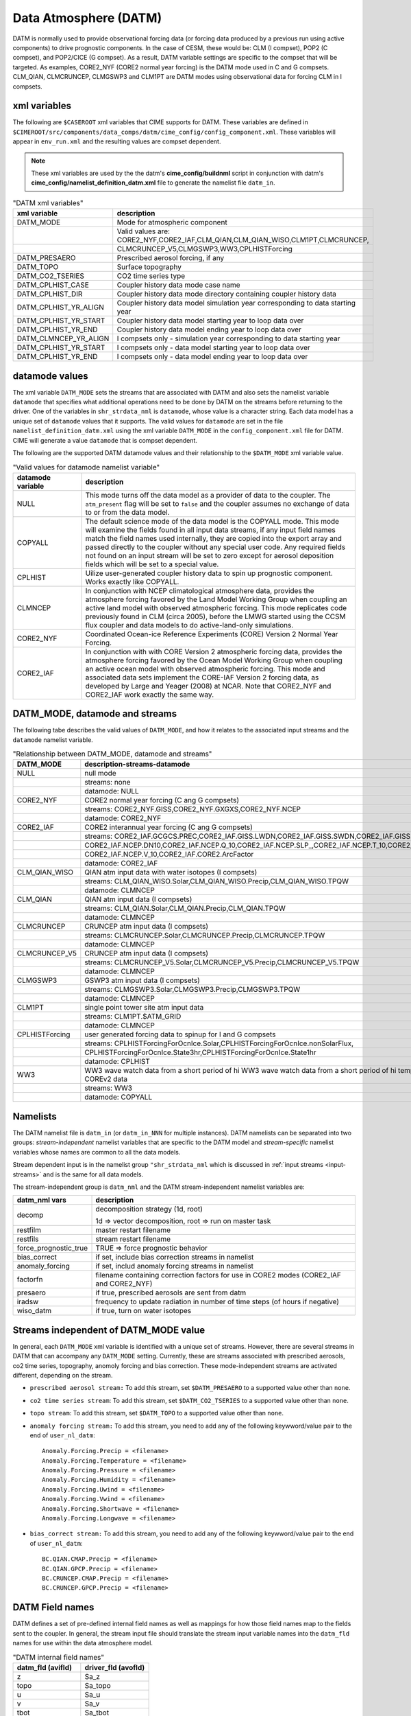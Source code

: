 .. _data-atm:

Data Atmosphere (DATM)
======================

DATM is normally used to provide observational forcing data (or forcing data produced by a previous run using active components) to drive prognostic components.
In the case of CESM, these would be: CLM (I compset), POP2 (C compset), and POP2/CICE (G compset). 
As a result, DATM variable settings are specific to the compset that will be targeted.
As examples, CORE2_NYF (CORE2 normal year forcing) is the DATM mode used in C and G compsets. 
CLM_QIAN, CLMCRUNCEP, CLMGSWP3 and CLM1PT are DATM modes using observational data for forcing CLM in I compsets.

.. _datm-xml-vars:

------------------
xml variables
------------------
The following are ``$CASEROOT`` xml variables that CIME supports for DATM.  
These variables are defined in ``$CIMEROOT/src/components/data_comps/datm/cime_config/config_component.xml``.
These variables will appear in ``env_run.xml`` and the resulting values are compset dependent.

.. note:: These xml variables are used by the the datm's **cime_config/buildnml** script in conjunction with datm's **cime_config/namelist_definition_datm.xml** file to generate the namelist file ``datm_in``.

.. csv-table:: "DATM xml variables"
   :header: "xml variable", "description"
   :widths: 20, 80

   "DATM_MODE",             "Mode for atmospheric component" 
   "",                      "Valid values are: CORE2_NYF,CORE2_IAF,CLM_QIAN,CLM_QIAN_WISO,CLM1PT,CLMCRUNCEP,"
   "",                      "CLMCRUNCEP_V5,CLMGSWP3,WW3,CPLHISTForcing"       
   "DATM_PRESAERO",         "Prescribed aerosol forcing, if any"
   "DATM_TOPO",             "Surface topography"
   "DATM_CO2_TSERIES",      "CO2 time series type"
   "DATM_CPLHIST_CASE",     "Coupler history data mode case name" 
   "DATM_CPLHIST_DIR",      "Coupler history data mode directory containing coupler history data" 
   "DATM_CPLHIST_YR_ALIGN", "Coupler history data model simulation year corresponding to data starting year" 
   "DATM_CPLHIST_YR_START", "Coupler history data model starting year to loop data over" 
   "DATM_CPLHIST_YR_END",   "Coupler history data model ending year to loop data over" 
   "DATM_CLMNCEP_YR_ALIGN", "I compsets only - simulation year corresponding to data starting year" 
   "DATM_CPLHIST_YR_START", "I compsets only - data model starting year to loop data over" 
   "DATM_CPLHIST_YR_END",   "I compsets only - data model ending year to loop data over" 

.. _datm-datamodes:

--------------------
datamode values
--------------------

The xml variable ``DATM_MODE`` sets the streams that are associated with DATM and also sets the namelist variable ``datamode`` that specifies what additional operations need to be done by DATM on the streams before returning to the driver.
One of the variables in ``shr_strdata_nml`` is ``datamode``, whose value is a character string.  Each data model has a unique set of ``datamode`` values that it supports. 
The valid values for ``datamode`` are set in the file ``namelist_definition_datm.xml`` using the xml variable ``DATM_MODE`` in the ``config_component.xml`` file for DATM. 
CIME will generate a value ``datamode`` that is compset dependent. 

The following are the supported DATM datamode values and their relationship to the ``$DATM_MODE`` xml variable value.

.. csv-table:: "Valid values for datamode namelist variable"
   :header: "datamode variable", "description"
   :widths: 20, 80

   "NULL", "This mode turns off the data model as a provider of data to the coupler. The ``atm_present`` flag will be set to ``false`` and the coupler assumes no exchange of data to or from the data model."
   "COPYALL", "The default science mode of the data model is the COPYALL mode. This mode will examine the fields found in all input data streams, if any input field names match the field names used internally, they are copied into the export array and passed directly to the coupler without any special user code.  Any required fields not found on an input stream will be set to zero except for aerosol deposition fields which will be set to a special value. " 
   "CPLHIST","Uilize user-generated coupler history data to spin up prognostic component. Works exactly like COPYALL."
   "CLMNCEP", "In conjunction with NCEP climatological atmosphere data, provides the atmosphere forcing favored by the Land Model Working Group when coupling an active land model with observed atmospheric forcing. This  mode replicates code previously found in CLM (circa 2005), before the LMWG started using the CCSM flux coupler and data models to do active-land-only simulations."
   "CORE2_NYF", "Coordinated Ocean-ice Reference Experiments (CORE) Version 2 Normal Year Forcing."
   "CORE2_IAF", "In conjunction with with CORE Version 2 atmospheric forcing data, provides the atmosphere forcing favored by the Ocean Model Working Group when coupling an active ocean model with observed atmospheric forcing. This mode and associated data sets implement the CORE-IAF Version 2 forcing data, as developed by Large and Yeager (2008) at NCAR.  Note that CORE2_NYF and CORE2_IAF work exactly the same way."

-------------------------------
DATM_MODE, datamode and streams
-------------------------------

The following tabe describes the valid values of ``DATM_MODE``, and how it relates to the associated input streams and the ``datamode`` namelist variable.

.. csv-table:: "Relationship between DATM_MODE, datamode and streams"
   :header: "DATM_MODE", "description-streams-datamode"
   :widths: 15, 85

   "NULL", "null mode"
   "", "streams: none"
   "", "datamode: NULL"
   "CORE2_NYF","CORE2 normal year forcing (C ang G compsets)"
   "", "streams: CORE2_NYF.GISS,CORE2_NYF.GXGXS,CORE2_NYF.NCEP"
   "", "datamode: CORE2_NYF"
   "CORE2_IAF","CORE2 interannual year forcing (C ang G compsets)"
   "", "streams: CORE2_IAF.GCGCS.PREC,CORE2_IAF.GISS.LWDN,CORE2_IAF.GISS.SWDN,CORE2_IAF.GISS.SWUP,"
   "", "CORE2_IAF.NCEP.DN10,CORE2_IAF.NCEP.Q_10,CORE2_IAF.NCEP.SLP_,CORE2_IAF.NCEP.T_10,CORE2_IAF.NCEP.U_10,"
   "", "CORE2_IAF.NCEP.V_10,CORE2_IAF.CORE2.ArcFactor"
   "", "datamode: CORE2_IAF"
   "CLM_QIAN_WISO","QIAN atm input data with water isotopes (I compsets)"
   "", "streams: CLM_QIAN_WISO.Solar,CLM_QIAN_WISO.Precip,CLM_QIAN_WISO.TPQW"
   "", "datamode: CLMNCEP"
   "CLM_QIAN", "QIAN atm input data (I compsets)"
   "", "streams: CLM_QIAN.Solar,CLM_QIAN.Precip,CLM_QIAN.TPQW"
   "", "datamode: CLMNCEP"
   "CLMCRUNCEP","CRUNCEP atm input data (I compsets)"
   "", "streams: CLMCRUNCEP.Solar,CLMCRUNCEP.Precip,CLMCRUNCEP.TPQW"
   "", "datamode: CLMNCEP"
   "CLMCRUNCEP_V5","CRUNCEP atm input data (I compsets)"
   "","streams: CLMCRUNCEP_V5.Solar,CLMCRUNCEP_V5.Precip,CLMCRUNCEP_V5.TPQW"
   "","datamode: CLMNCEP"
   "CLMGSWP3","GSWP3 atm input data (I compsets)"
   "","streams: CLMGSWP3.Solar,CLMGSWP3.Precip,CLMGSWP3.TPQW"
   "","datamode: CLMNCEP"
   "CLM1PT", "single point tower site atm input data"
   "","streams: CLM1PT.$ATM_GRID"
   "","datamode: CLMNCEP"
   "CPLHISTForcing","user generated forcing data to spinup for I and G compsets"
   "","streams: CPLHISTForcingForOcnIce.Solar,CPLHISTForcingForOcnIce.nonSolarFlux,"
   "","CPLHISTForcingForOcnIce.State3hr,CPLHISTForcingForOcnIce.State1hr"
   "","datamode: CPLHIST"
   "WW3","WW3 wave watch data from a short period of hi WW3 wave watch data from a short period of hi temporal frequency COREv2 data"
   "","streams: WW3"
   "","datamode: COPYALL"

--------------
Namelists
--------------

The DATM namelist file is ``datm_in`` (or ``datm_in_NNN`` for multiple instances). DATM namelists can be separated into two groups: *stream-independent* namelist variables that are specific to the DATM model and *stream-specific* namelist variables whose names are common to all the data models. 

Stream dependent input is in the namelist group ``"shr_strdata_nml`` which is discussed in :ref:`input streams <input-streams>` and is the same for all data models.

.. _datm-stream-independent-namelists:

The stream-independent group is ``datm_nml`` and the DATM stream-independent namelist variables are:

=====================  =============================================================================================
datm_nml vars          description
=====================  =============================================================================================
decomp                 decomposition strategy (1d, root)
    
                       1d => vector decomposition, root => run on master task
restfilm               master restart filename 
restfils               stream restart filename 
force_prognostic_true  TRUE => force prognostic behavior
bias_correct           if set, include bias correction streams in namelist
anomaly_forcing        if set, includ anomaly forcing streams in namelist
factorfn               filename containing correction factors for use in CORE2 modes (CORE2_IAF and CORE2_NYF) 
presaero               if true, prescribed aerosols are sent from datm 
iradsw                 frequency to update radiation in number of time steps (of hours if negative)
wiso_datm              if true, turn on water isotopes   
=====================  =============================================================================================

.. _datm-mode-independent-streams:

------------------------------------------
Streams independent of DATM_MODE value
------------------------------------------

In general, each ``DATM_MODE`` xml variable is identified with a unique set of streams. 
However, there are several streams in DATM that can accompany any ``DATM_MODE`` setting.
Currently, these are streams associated with prescribed aerosols, co2 time series, topography, anomoly forcing and bias correction.
These mode-independent streams are activated different, depending on the stream.

- ``prescribed aerosol stream:``
  To add this stream, set ``$DATM_PRESAERO`` to a supported value other than ``none``. 

- ``co2 time series stream``:
  To add this stream, set ``$DATM_CO2_TSERIES`` to a supported value other than ``none``.
  
- ``topo stream``:
  To add this stream, set ``$DATM_TOPO`` to a supported value other than ``none``.

- ``anomaly forcing stream:``
  To add this stream, you need to add any of the following keywword/value pair to the end of ``user_nl_datm``:
  ::  

    Anomaly.Forcing.Precip = <filename>
    Anomaly.Forcing.Temperature = <filename>
    Anomaly.Forcing.Pressure = <filename>
    Anomaly.Forcing.Humidity = <filename>
    Anomaly.Forcing.Uwind = <filename>
    Anomaly.Forcing.Vwind = <filename>
    Anomaly.Forcing.Shortwave = <filename>
    Anomaly.Forcing.Longwave = <filename>

- ``bias_correct stream:``
  To add this stream, you need to add any of the following keywword/value pair to the end of ``user_nl_datm``:
  ::  

   BC.QIAN.CMAP.Precip = <filename>
   BC.QIAN.GPCP.Precip = <filename>
   BC.CRUNCEP.CMAP.Precip = <filename>
   BC.CRUNCEP.GPCP.Precip = <filename>

.. _datm-fields:

----------------
DATM Field names
----------------

DATM defines a set of pre-defined internal field names as well as mappings for how those field names map to the fields sent to the coupler.
In general, the stream input file should translate the stream input variable names into the ``datm_fld`` names for use within the data atmosphere model.

.. csv-table:: "DATM internal field names"
   :header: "datm_fld (avifld)", "driver_fld (avofld)"
   :widths: 30, 30

    "z",         "Sa_z"
    "topo",      "Sa_topo"
    "u",         "Sa_u"
    "v",         "Sa_v"
    "tbot",      "Sa_tbot"
    "ptem",      "Sa_ptem"
    "shum",      "Sa_shum"
    "dens",      "Sa_dens"
    "pbot",      "Sa_pbot"
    "pslv",      "Sa_pslv"
    "lwdn",      "Faxa_lwdn"
    "rainc",     "Faxa_rainc"
    "rainl",     "Faxa_rainl"
    "snowc",     "Faxa_snowc"
    "snowl",     "Faxa_snowl"
    "swndr",     "Faxa_swndr"
    "swvdr",     "Faxa_swvdr"
    "swndf",     "Faxa_swndf"
    "swvdf",     "Faxa_swvdf"
    "swnet",     "Faxa_swnet"
    "co2prog",   "Sa_co2prog"
    "co2diag",   "Sa_co2diag"
    "bcphidry",  "Faxa_bcphidry"
    "bcphodry",  "Faxa_bcphodry"
    "bcphiwet",  "Faxa_bcphiwet"
    "ocphidry",  "Faxa_ocphidry"
    "ocphodry",  "Faxa_ocphodry"
    "ocphiwet",  "Faxa_ocphiwet"
    "dstwet1",   "Faxa_dstwet1"
    "dstwet2",   "Faxa_dstwet2"
    "dstwet3",   "Faxa_dstwet3"
    "dstwet4",   "Faxa_dstwet4"
    "dstdry1",   "Faxa_dstdry1"
    "dstdry2",   "Faxa_dstdry2"
    "dstdry3",   "Faxa_dstdry3"
    "dstdry4",   "Faxa_dstdry4"
    "tref",      "Sx_tref"
    "qref",      "Sx_qref"
    "avsdr",     "Sx_avsdr"
    "anidr",     "Sx_anidr"
    "avsdf",     "Sx_avsdf"
    "anidf",     "Sx_anidf"
    "ts",        "Sx_t"
    "to",        "So_t"
    "snowhl",    "Sl_snowh"
    "lfrac",     "Sf_lfrac"
    "ifrac",     "Sf_ifrac"
    "ofrac",     "Sf_ofrac"
    "taux",      "Faxx_taux"
    "tauy",      "Faxx_tauy"
    "lat",       "Faxx_lat"
    "sen",       "Faxx_sen"
    "lwup",      "Faxx_lwup"
    "evap",      "Faxx_evap"
    "co2lnd",    "Fall_fco2_lnd"
    "co2ocn",    "Faoo_fco2_ocn"
    "dms",       "Faoo_fdms_ocn"
    "precsf",    "Sa_precsf"
    "prec_af",   "Sa_prec_af"
    "u_af",      "Sa_u_af"
    "v_af",      "Sa_v_af"
    "tbot_af",   "Sa_tbot_af"
    "pbot_af",   "Sa_pbot_af"
    "shum_af",   "Sa_shum_af"
    "swdn_af",   "Sa_swdn_af"
    "lwdn_af",   "Sa_lwdn_af"
    "rainc_18O", "Faxa_rainc_18O"
    "rainc_HDO", "Faxa_rainc_HDO"
    "rainl_18O", "Faxa_rainl_18O"
    "rainl_HDO", "Faxa_rainl_HDO"
    "snowc_18O", "Faxa_snowc_18O"
    "snowc_HDO", "Faxa_snowc_HDO"
    "snowl_18O", "Faxa_snowl_18O"
    "snowl_HDO", "Faxa_snowl_HDO"
    "shum_16O",  "Sa_shum_16O"
    "shum_18O",  "Sa_shum_18O"




